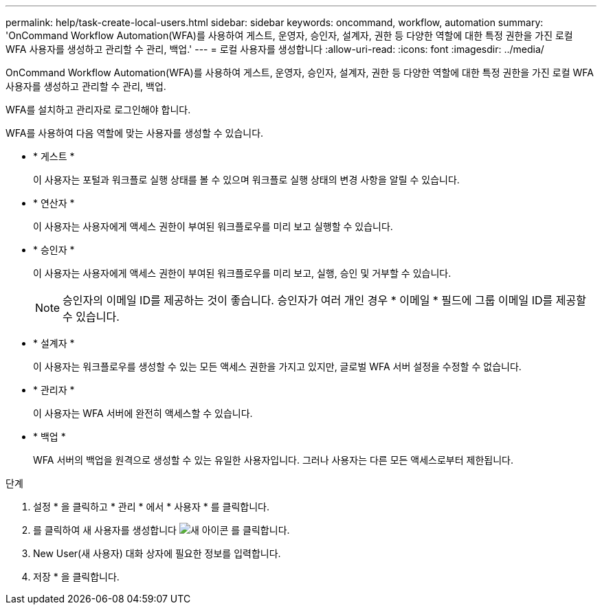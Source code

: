 ---
permalink: help/task-create-local-users.html 
sidebar: sidebar 
keywords: oncommand, workflow, automation 
summary: 'OnCommand Workflow Automation(WFA)를 사용하여 게스트, 운영자, 승인자, 설계자, 권한 등 다양한 역할에 대한 특정 권한을 가진 로컬 WFA 사용자를 생성하고 관리할 수 관리, 백업.' 
---
= 로컬 사용자를 생성합니다
:allow-uri-read: 
:icons: font
:imagesdir: ../media/


[role="lead"]
OnCommand Workflow Automation(WFA)를 사용하여 게스트, 운영자, 승인자, 설계자, 권한 등 다양한 역할에 대한 특정 권한을 가진 로컬 WFA 사용자를 생성하고 관리할 수 관리, 백업.

WFA를 설치하고 관리자로 로그인해야 합니다.

WFA를 사용하여 다음 역할에 맞는 사용자를 생성할 수 있습니다.

* * 게스트 *
+
이 사용자는 포털과 워크플로 실행 상태를 볼 수 있으며 워크플로 실행 상태의 변경 사항을 알릴 수 있습니다.

* * 연산자 *
+
이 사용자는 사용자에게 액세스 권한이 부여된 워크플로우를 미리 보고 실행할 수 있습니다.

* * 승인자 *
+
이 사용자는 사용자에게 액세스 권한이 부여된 워크플로우를 미리 보고, 실행, 승인 및 거부할 수 있습니다.

+

NOTE: 승인자의 이메일 ID를 제공하는 것이 좋습니다. 승인자가 여러 개인 경우 * 이메일 * 필드에 그룹 이메일 ID를 제공할 수 있습니다.

* * 설계자 *
+
이 사용자는 워크플로우를 생성할 수 있는 모든 액세스 권한을 가지고 있지만, 글로벌 WFA 서버 설정을 수정할 수 없습니다.

* * 관리자 *
+
이 사용자는 WFA 서버에 완전히 액세스할 수 있습니다.

* * 백업 *
+
WFA 서버의 백업을 원격으로 생성할 수 있는 유일한 사용자입니다. 그러나 사용자는 다른 모든 액세스로부터 제한됩니다.



.단계
. 설정 * 을 클릭하고 * 관리 * 에서 * 사용자 * 를 클릭합니다.
. 를 클릭하여 새 사용자를 생성합니다 image:../media/new_wfa_icon.gif["새 아이콘"] 를 클릭합니다.
. New User(새 사용자) 대화 상자에 필요한 정보를 입력합니다.
. 저장 * 을 클릭합니다.

